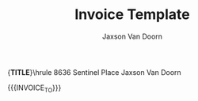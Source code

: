 
#+Title: Invoice Template
#+Author: Jaxson Van Doorn

#+OPTIONS: toc:nil title:nil num:nil

#+LATEX_HEADER: \usepackage[letterpaper,tmargin=0.5in,bmargin=1.0in,lmargin=1.0in,rmargin=1.0in,headheight=0in,headsep=0in,footskip=0.0in]{geometry}
#+LATEX_HEADER: \usepackage[labelformat=empty, textformat=empty]{caption}
#+LATEX_HEADER: \parindent 0in
#+LATEX_HEADER: \parskip 0.1in
#+LATEX_HEADER: \newcommand{\indent}{\tab}
#+LATEX_HEADER: \newcommand{\pair}[2]{{\bf #1:} \\ \indent #2 \\}

#+MACRO: FIRST     Jaxson
#+MACRO: LAST      Van Doorn
#+MACRO: FULL      {{{FIRST}}} {{{LAST}}}
#+MACRO: EMAIL     jaxson.vandoorn@gmail.com
#+MACRO: ADDRESS1  8636 Sentinel Place
#+MACRO: ADDRESS2  North Saanich, BC
#+MACRO: ADDRESS3  V8L 4Z8
#+MACRO: TITLE     Invoice
#+MACRO: HEADER1   \hfil{\Huge\bf {{{TITLE}}}}\hfil\bigskip\break\hrule {{{ADDRESS1}}} \hfill {{{FULL}}}
#+MACRO: HEADER2   {{{ADDRESS2}}} {{{ADDRESS3}}} \hfill {{{EMAIL}}}
#+MACRO: HEADER    {{{HEADER1}}} \newline {{{HEADER2}}} \newline

#+CONSTANTS: rate=20

#+MACRO: CLIENT_NAME Woofers Inc
#+MACRO: CLIENT_ADDRESS1 1234 Woof Street
#+MACRO: CLIENT_ADDRESS2 Dog City, BC
#+MACRO: CLIENT_ADDRESS3 W9B 2D5
#+MACRO: INVOICE_TO \pair{Invoice To}{{{{CLIENT_NAME}}} \newline \indent {{{CLIENT_ADDRESS1}}} \newline \indent {{{CLIENT_ADDRESS2}}} \newline \indent {{{CLIENT_ADDRESS3}}}}

{{{HEADER}}}

{{{INVOICE_TO}}}
#+BEGIN: clocktable :scope file :maxlevel 3
#+TBLFM: @2$5..@>$5=vsum($2..$4)*$rate;t::@1$5=string("Amount($)")::@2$6..@>$6=$rate::@1$6=string("Rate($)")
#+END:

* Work :noexport:
** TODO X
   :LOGBOOK:
   CLOCK: [2019-01-12 Sat 22:13]--[2019-01-12 Sat 23:13] =>  1:00
   :END:
*** TODO Implement X
   :LOGBOOK:
   CLOCK: [2019-01-12 Sat 22:13]--[2019-01-12 Sat 23:13] =>  1:00
   :END:
** TODO Y
*** TODO Implement Y
   :LOGBOOK:
   CLOCK: [2019-01-12 Sat 19:00]--[2019-01-12 Sat 19:20] =>  0:20
   :END:
*** TODO Debug Y
   :LOGBOOK:
   CLOCK: [2019-01-12 Sat 23:13]--[2019-01-12 Sat 23:59] =>  0:46
   :END:
** TODO Z
*** TODO Code Review Z
   CLOCK: [2019-01-12 Sat 1:13]--[2019-01-12 Sat 1:23] =>  0:10
* Lisp :noexport:

#+NAME: startup
#+BEGIN_SRC emacs-lisp
(defadvice org-table-goto-column
    (before
     always-make-new-columns
     (n &optional on-delim force)
     activate)
  "always adds new columns when we move to them"
  (setq force t))
#+END_SRC

# Local Variables:
# eval: (progn (org-babel-goto-named-src-block "startup") (org-babel-execute-src-block) (outline-hide-sublevels 1))
# End:
